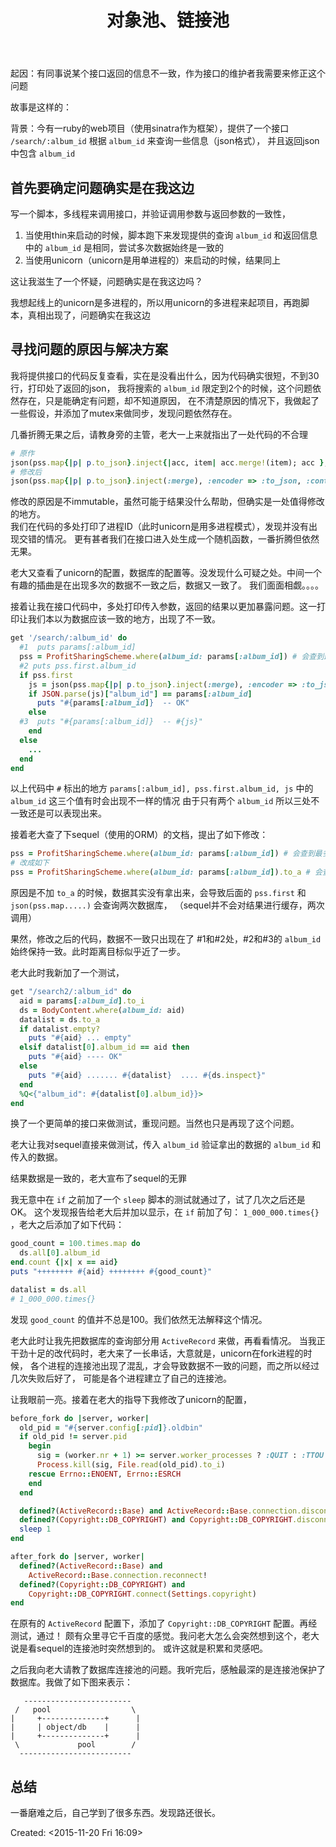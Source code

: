 # -*- coding: utf-8 -*-
#+STARTUP: showeverything
#+TITLE: 对象池、链接池

起因：有同事说某个接口返回的信息不一致，作为接口的维护者我需要来修正这个问题

故事是这样的：

背景：今有一ruby的web项目（使用sinatra作为框架），提供了一个接口 ~/search/:album_id~ 根据 ~album_id~ 来查询一些信息（json格式），
并且返回json中包含 ~album_id~

** 首先要确定问题确实是在我这边
写一个脚本，多线程来调用接口，并验证调用参数与返回参数的一致性，
1. 当使用thin来启动的时候，脚本跑下来发现提供的查询 ~album_id~ 和返回信息中的 ~album_id~ 是相同，尝试多次数据始终是一致的
2. 当使用unicorn（unicorn是用单进程的）来启动的时候，结果同上
这让我滋生了一个怀疑，问题确实是在我这边吗？

我想起线上的unicorn是多进程的，所以用unicorn的多进程来起项目，再跑脚本，真相出现了，问题确实在我这边

** 寻找问题的原因与解决方案
我将提供接口的代码反复查看，实在是没看出什么，因为代码确实很短，不到30行，打印处了返回的json，
我将搜索的 ~album_id~ 限定到2个的时候，这个问题依然存在，只是能确定有问题，却不知道原因，
在不清楚原因的情况下，我做起了一些假设，并添加了mutex来做同步，发现问题依然存在。

几番折腾无果之后，请教身旁的主管，老大一上来就指出了一处代码的不合理
#+BEGIN_SRC ruby
# 原作
json(pss.map{|p| p.to_json}.inject{|acc, item| acc.merge!(item); acc }, :encoder => :to_json, :content_type => :js)
# 修改后
json(pss.map{|p| p.to_json}.inject(:merge), :encoder => :to_json, :content_type => :js)
#+END_SRC
修改的原因是不immutable，虽然可能于结果没什么帮助，但确实是一处值得修改的地方。  \\
我们在代码的多处打印了进程ID（此时unicorn是用多进程模式），发现并没有出现交错的情况。
更有甚者我们在接口进入处生成一个随机函数，一番折腾但依然无果。

老大又查看了unicorn的配置，数据库的配置等。没发现什么可疑之处。中间一个有趣的插曲是在出现多次的数据不一致之后，数据又一致了。
我们面面相觑。。。。

接着让我在接口代码中，多处打印传入参数，返回的结果以更加暴露问题。这一打印让我们本以为数据应该一致的地方，出现了不一致。
#+BEGIN_SRC ruby
get '/search/:album_id' do 
  #1  puts params[:album_id]
  pss = ProfitSharingScheme.where(album_id: params[:album_id]) # 会查到最多两条纪录
  #2 puts pss.first.album_id
  if pss.first
    js = json(pss.map{|p| p.to_json}.inject(:merge), :encoder => :to_json, :content_type => :js)
    if JSON.parse(js)["album_id"] == params[:album_id]
      puts "#{params[:album_id]}  -- OK"
    else
  #3  puts "#{params[:album_id]}  -- #{js}"
    end
  else
    ...
  end
end
#+END_SRC
以上代码中 ~#~ 标出的地方 ~params[:album_id], pss.first.album_id, js~ 中的 ~album_id~ 这三个值有时会出现不一样的情况
由于只有两个 ~album_id~ 所以三处不一致还是可以表现出来。

接着老大查了下sequel（使用的ORM）的文档，提出了如下修改：
#+BEGIN_SRC ruby
pss = ProfitSharingScheme.where(album_id: params[:album_id]) # 会查到最多两条纪录
# 改成如下
pss = ProfitSharingScheme.where(album_id: params[:album_id]).to_a # 会查到最多两条纪录
#+END_SRC
原因是不加 ~to_a~ 的时候，数据其实没有拿出来，会导致后面的 ~pss.first~ 和 ~json(pss.map.....)~ 会查询两次数据库，
（sequel并不会对结果进行缓存，两次调用）

果然，修改之后的代码，数据不一致只出现在了 #1和#2处，#2和#3的 ~album_id~ 始终保持一致。此时距离目标似乎近了一步。

老大此时我新加了一个测试，
#+BEGIN_SRC ruby
get "/search2/:album_id" do
  aid = params[:album_id].to_i
  ds = BodyContent.where(album_id: aid)
  datalist = ds.to_a
  if datalist.empty?
    puts "#{aid} ... empty"
  elsif datalist[0].album_id == aid then
    puts "#{aid} ---- OK"
  else
    puts "#{aid} ....... #{datalist}  .... #{ds.inspect}" 
  end
  %Q<{"album_id": #{datalist[0].album_id}}>
end
#+END_SRC
换了一个更简单的接口来做测试，重现问题。当然也只是再现了这个问题。

老大让我对sequel直接来做测试，传入 ~album_id~ 验证拿出的数据的 ~album_id~ 和 传入的数据。

结果数据是一致的，老大宣布了sequel的无罪

我无意中在 ~if~ 之前加了一个 ~sleep~ 脚本的测试就通过了，试了几次之后还是OK。
这个发现报告给老大后并加以显示，在 ~if~ 前加了句： ~1_000_000.times{}~ ，老大之后添加了如下代码：
#+BEGIN_SRC ruby
good_count = 100.times.map do
  ds.all[0].album_id
end.count {|x| x == aid}
puts "++++++++ #{aid} ++++++++ #{good_count}"

datalist = ds.all
# 1_000_000.times{}
#+END_SRC
发现 ~good_count~ 的值并不总是100。我们依然无法解释这个情况。

老大此时让我先把数据库的查询部分用 ~ActiveRecord~ 来做，再看看情况。
当我正干劲十足的改代码时，老大来了一长串话，大意就是，unicorn在fork进程的时候，
各个进程的连接池出现了混乱，才会导致数据不一致的问题，而之所以经过几次失败后好了，
可能是各个进程建立了自己的连接池。

让我眼前一亮。接着在老大的指导下我修改了unicorn的配置，
#+BEGIN_SRC ruby
before_fork do |server, worker|
  old_pid = "#{server.config[:pid]}.oldbin"
  if old_pid != server.pid
    begin
      sig = (worker.nr + 1) >= server.worker_processes ? :QUIT : :TTOU
      Process.kill(sig, File.read(old_pid).to_i)
    rescue Errno::ENOENT, Errno::ESRCH
    end
  end

  defined?(ActiveRecord::Base) and ActiveRecord::Base.connection.disconnect!
  defined?(Copyright::DB_COPYRIGHT) and Copyright::DB_COPYRIGHT.disconnect
  sleep 1
end

after_fork do |server, worker|
  defined?(ActiveRecord::Base) and
    ActiveRecord::Base.connection.reconnect!
  defined?(Copyright::DB_COPYRIGHT) and 
    Copyright::DB_COPYRIGHT.connect(Settings.copyright)
end
#+END_SRC
在原有的 ~ActiveRecord~ 配置下，添加了 ~Copyright::DB_COPYRIGHT~ 配置。再经测试，通过！
颇有众里寻它千百度的感觉。我问老大怎么会突然想到这个，老大说是看sequel的连接池时突然想到的。
或许这就是积累和灵感吧。

之后我向老大请教了数据库连接池的问题。我听完后，感触最深的是连接池保护了数据库。我做了如下图来表示：
#+BEGIN_SRC ditaa :file pool.png
    ------------------------ 
  /   pool                  \
 |     +--------------+      |
 |     | object/db    |      |
 |     +--------------+      |
  \             pool        /        
   -------------------------
#+END_SRC

** 总结
一番磨难之后，自己学到了很多东西。发现路还很长。


Created: <2015-11-20 Fri 16:09>
